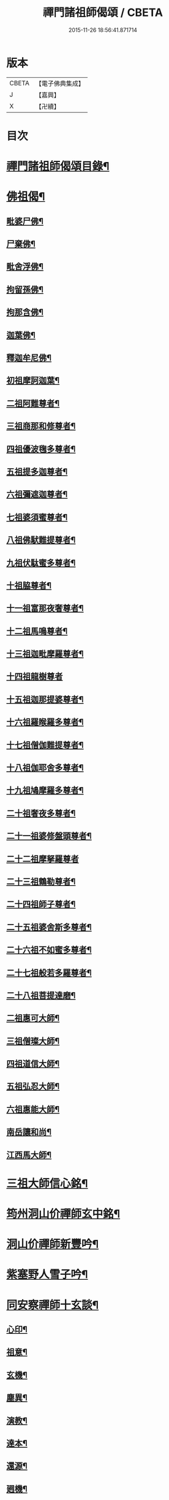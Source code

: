 #+TITLE: 禪門諸祖師偈頌 / CBETA
#+DATE: 2015-11-26 18:56:41.871714
* 版本
 |     CBETA|【電子佛典集成】|
 |         J|【嘉興】    |
 |         X|【卍續】    |

* 目次
* [[file:KR6q0247_001.txt::001-0720a2][禪門諸祖師偈頌目錄¶]]
* [[file:KR6q0247_001.txt::0720c17][佛祖偈¶]]
** [[file:KR6q0247_001.txt::0720c18][毗婆尸佛¶]]
** [[file:KR6q0247_001.txt::0721a4][尸棄佛¶]]
** [[file:KR6q0247_001.txt::0721a8][毗舍浮佛¶]]
** [[file:KR6q0247_001.txt::0721a12][拘留孫佛¶]]
** [[file:KR6q0247_001.txt::0721a16][拘那含佛¶]]
** [[file:KR6q0247_001.txt::0721a20][迦葉佛¶]]
** [[file:KR6q0247_001.txt::0721a24][釋迦牟尼佛¶]]
** [[file:KR6q0247_001.txt::0721b8][初祖摩訶迦葉¶]]
** [[file:KR6q0247_001.txt::0721b12][二祖阿難尊者¶]]
** [[file:KR6q0247_001.txt::0721b15][三祖商那和修尊者¶]]
** [[file:KR6q0247_001.txt::0721b18][四祖優波毱多尊者¶]]
** [[file:KR6q0247_001.txt::0721b21][五祖提多迦尊者¶]]
** [[file:KR6q0247_001.txt::0721b24][六祖彌遮迦尊者¶]]
** [[file:KR6q0247_001.txt::0721c3][七祖婆須蜜尊者¶]]
** [[file:KR6q0247_001.txt::0721c6][八祖佛䭾難提尊者¶]]
** [[file:KR6q0247_001.txt::0721c9][九祖伏駄蜜多尊者¶]]
** [[file:KR6q0247_001.txt::0721c12][十祖脇尊者¶]]
** [[file:KR6q0247_001.txt::0721c15][十一祖富那夜奢尊者¶]]
** [[file:KR6q0247_001.txt::0721c19][十二祖馬鳴尊者¶]]
** [[file:KR6q0247_001.txt::0721c22][十三祖迦毗摩羅尊者¶]]
** [[file:KR6q0247_001.txt::0721c24][十四祖龍樹尊者]]
** [[file:KR6q0247_001.txt::0722a4][十五祖迦那提婆尊者¶]]
** [[file:KR6q0247_001.txt::0722a7][十六祖羅睺羅多尊者¶]]
** [[file:KR6q0247_001.txt::0722a10][十七祖僧伽難提尊者¶]]
** [[file:KR6q0247_001.txt::0722a13][十八祖伽耶舍多尊者¶]]
** [[file:KR6q0247_001.txt::0722a16][十九祖鳩摩羅多尊者¶]]
** [[file:KR6q0247_001.txt::0722a19][二十祖奢夜多尊者¶]]
** [[file:KR6q0247_001.txt::0722a22][二十一祖婆修盤頭尊者¶]]
** [[file:KR6q0247_001.txt::0722a24][二十二祖摩拏羅尊者]]
** [[file:KR6q0247_001.txt::0722b4][二十三祖鶴勒尊者¶]]
** [[file:KR6q0247_001.txt::0722b7][二十四祖師子尊者¶]]
** [[file:KR6q0247_001.txt::0722b10][二十五祖婆舍斯多尊者¶]]
** [[file:KR6q0247_001.txt::0722b13][二十六祖不如蜜多尊者¶]]
** [[file:KR6q0247_001.txt::0722b16][二十七祖般若多羅尊者¶]]
** [[file:KR6q0247_001.txt::0722b19][二十八祖菩提達磨¶]]
** [[file:KR6q0247_001.txt::0722b23][二祖惠可大師¶]]
** [[file:KR6q0247_001.txt::0722c2][三祖僧璨大師¶]]
** [[file:KR6q0247_001.txt::0722c5][四祖道信大師¶]]
** [[file:KR6q0247_001.txt::0722c8][五祖弘忍大師¶]]
** [[file:KR6q0247_001.txt::0722c11][六祖惠能大師¶]]
** [[file:KR6q0247_001.txt::0722c14][南岳讓和尚¶]]
** [[file:KR6q0247_001.txt::0722c16][江西馬大師¶]]
* [[file:KR6q0247_001.txt::0722c18][三祖大師信心銘¶]]
* [[file:KR6q0247_001.txt::0723b8][筠州洞山价禪師玄中銘¶]]
* [[file:KR6q0247_001.txt::0723c13][洞山价禪師新豐吟¶]]
* [[file:KR6q0247_001.txt::0724a8][紫塞野人雪子吟¶]]
* [[file:KR6q0247_001.txt::0724b23][同安察禪師十玄談¶]]
** [[file:KR6q0247_001.txt::0724b24][心印¶]]
** [[file:KR6q0247_001.txt::0724c7][祖意¶]]
** [[file:KR6q0247_001.txt::0724c15][玄機¶]]
** [[file:KR6q0247_001.txt::0724c21][塵異¶]]
** [[file:KR6q0247_001.txt::0725a3][演教¶]]
** [[file:KR6q0247_001.txt::0725a10][達本¶]]
** [[file:KR6q0247_001.txt::0725a16][還源¶]]
** [[file:KR6q0247_001.txt::0725a23][𢌞機¶]]
** [[file:KR6q0247_001.txt::0725b6][轉位¶]]
** [[file:KR6q0247_001.txt::0725b13][一色¶]]
* [[file:KR6q0247_001.txt::0725b19][察禪師搜玄吟¶]]
* [[file:KR6q0247_001.txt::0725c15][密禪師坐禪銘¶]]
* [[file:KR6q0247_001.txt::0726a6][漳州羅漢和尚明道頌¶]]
* [[file:KR6q0247_001.txt::0726a17][誌公和尚十二時歌¶]]
* [[file:KR6q0247_001.txt::0726c6][龍牙和尚偈頌南嶽　齊己　序¶]]
* [[file:KR6q0247_001.txt::0729a22][法燈禪師擬寒山¶]]
* [[file:KR6q0247_001.txt::0729b19][洞山五位頌¶]]
* [[file:KR6q0247_001.txt::0729c6][洞山五王子頌¶]]
** [[file:KR6q0247_001.txt::0729c7][誕生¶]]
** [[file:KR6q0247_001.txt::0729c11][朝生¶]]
** [[file:KR6q0247_001.txt::0729c15][末生¶]]
** [[file:KR6q0247_001.txt::0729c19][化生¶]]
** [[file:KR6q0247_001.txt::0729c23][內生¶]]
* [[file:KR6q0247_001.txt::0730a7][通明因緣四則¶]]
* [[file:KR6q0247_001.txt::0730c14][高城和尚歌¶]]
* [[file:KR6q0247_001.txt::0731a16][趙州和尚十二時歌¶]]
* [[file:KR6q0247_001.txt::0731c5][永嘉真覺大師證道歌¶]]
* [[file:KR6q0247_001.txt::0732c24][杯度禪師一鉢歌]]
* [[file:KR6q0247_001.txt::0733c4][佛眼三自省¶]]
* [[file:KR6q0247_001.txt::0733c11][溈山大圓禪師警䇿¶]]
* [[file:KR6q0247_001.txt::0734c24][釋迦如來成道記唐太原王勃　撰]]
* [[file:KR6q0247_001.txt::0736b12][永安僧堂記無盡居士　述¶]]
* [[file:KR6q0247_001.txt::0737a5][臨濟正宗記¶]]
* [[file:KR6q0247_001.txt::0737c10][圜悟禪師送大慧住庵¶]]
* [[file:KR6q0247_001.txt::0738a15][志公藥方¶]]
* [[file:KR6q0247_001.txt::0738b7][國師對御¶]]
* [[file:KR6q0247_001.txt::0738b15][天台大靜禪師坐禪銘¶]]
* [[file:KR6q0247_001.txt::0738b22][坐禪除睡呪¶]]
* [[file:KR6q0247_001.txt::0738b24][唐禪月大師大隱四字龜鑑¶]]
* [[file:KR6q0247_001.txt::0738c7][佛印禪師降魔表¶]]
* [[file:KR6q0247_001.txt::0739a9][慈受禪師小參警眾¶]]
* [[file:KR6q0247_001.txt::0739b9][古德垂訓¶]]
* [[file:KR6q0247_001.txt::0739b16][仰山飯阮中大　撰¶]]
* [[file:KR6q0247_001.txt::0739c12][保寧勇師示看經¶]]
* [[file:KR6q0247_002.txt::002-0740a5][禪月大師山居詩]]
** [[file:KR6q0247_002.txt::002-0740a6][禪月大師山居詩序¶]]
** [[file:KR6q0247_002.txt::002-0740a11][第一¶]]
** [[file:KR6q0247_002.txt::002-0740a15][第二¶]]
** [[file:KR6q0247_002.txt::002-0740a19][第三¶]]
** [[file:KR6q0247_002.txt::002-0740a22][第四]]
** [[file:KR6q0247_002.txt::0740b5][第五¶]]
** [[file:KR6q0247_002.txt::0740b9][第六¶]]
** [[file:KR6q0247_002.txt::0740b13][第七¶]]
** [[file:KR6q0247_002.txt::0740b17][第八¶]]
** [[file:KR6q0247_002.txt::0740b21][第九¶]]
** [[file:KR6q0247_002.txt::0740b24][第十]]
** [[file:KR6q0247_002.txt::0740c5][第十一¶]]
** [[file:KR6q0247_002.txt::0740c9][第十二¶]]
** [[file:KR6q0247_002.txt::0740c13][第十三¶]]
** [[file:KR6q0247_002.txt::0740c17][第十四¶]]
** [[file:KR6q0247_002.txt::0740c21][第十五¶]]
** [[file:KR6q0247_002.txt::0741a2][第十六¶]]
** [[file:KR6q0247_002.txt::0741a6][第十七¶]]
** [[file:KR6q0247_002.txt::0741a10][第十八¶]]
** [[file:KR6q0247_002.txt::0741a14][第十九¶]]
** [[file:KR6q0247_002.txt::0741a18][第二十¶]]
** [[file:KR6q0247_002.txt::0741a23][第二十一¶]]
** [[file:KR6q0247_002.txt::0741b3][第二十二¶]]
** [[file:KR6q0247_002.txt::0741b7][第二十三¶]]
** [[file:KR6q0247_002.txt::0741b11][第二十四¶]]
* [[file:KR6q0247_002.txt::0741b15][誌公和尚十四科頌¶]]
** [[file:KR6q0247_002.txt::0741b16][菩提煩惱不二¶]]
** [[file:KR6q0247_002.txt::0741b22][持犯不二¶]]
** [[file:KR6q0247_002.txt::0741c5][佛與眾在不二¶]]
** [[file:KR6q0247_002.txt::0741c10][事理不二¶]]
** [[file:KR6q0247_002.txt::0741c16][靜亂不二¶]]
** [[file:KR6q0247_002.txt::0741c22][善惡不二¶]]
** [[file:KR6q0247_002.txt::0742a5][色空不二¶]]
** [[file:KR6q0247_002.txt::0742a12][生死不二¶]]
** [[file:KR6q0247_002.txt::0742a20][斷除不二¶]]
** [[file:KR6q0247_002.txt::0742b6][真俗不二¶]]
** [[file:KR6q0247_002.txt::0742b13][解縛不二¶]]
** [[file:KR6q0247_002.txt::0742b20][境照不二¶]]
** [[file:KR6q0247_002.txt::0742c2][運用無礙¶]]
** [[file:KR6q0247_002.txt::0742c7][迷悟不二¶]]
* [[file:KR6q0247_002.txt::0742c13][騰騰和尚了元歌¶]]
* [[file:KR6q0247_002.txt::0742c21][石頭和尚艸庵歌¶]]
* [[file:KR6q0247_002.txt::0743a9][石頭和尚參同契¶]]
** [[file:KR6q0247_002.txt::0743a11][第一標題述序以示端由¶]]
** [[file:KR6q0247_002.txt::0743a13][第二方便建立不離真源¶]]
*** [[file:KR6q0247_002.txt::0743a14][第一明真源本覺不迷理¶]]
*** [[file:KR6q0247_002.txt::0743a16][第二根境無住¶]]
*** [[file:KR6q0247_002.txt::0743a18][第三色聲無礙¶]]
*** [[file:KR6q0247_002.txt::0743a20][第四四大無塵¶]]
*** [[file:KR6q0247_002.txt::0743a22][第五十二處依真建立¶]]
*** [[file:KR6q0247_002.txt::0743a24][第六不滯有無]]
*** [[file:KR6q0247_002.txt::0743b4][第七萬法無差真心獨露¶]]
** [[file:KR6q0247_002.txt::0743b6][第三明因會果方顯極談¶]]
** [[file:KR6q0247_002.txt::0743b8][第四勸進初學意在流通¶]]
* [[file:KR6q0247_002.txt::0743b11][蘇溪和尚牧護歌¶]]
* [[file:KR6q0247_002.txt::0743b23][樂普和尚浮漚歌¶]]
* [[file:KR6q0247_002.txt::0743c7][丹霞和尚翫珠吟二首¶]]
** [[file:KR6q0247_002.txt::0743c18][其二¶]]
* [[file:KR6q0247_002.txt::0744a5][道吾和尚樂道歌¶]]
* [[file:KR6q0247_002.txt::0744a18][傅大士心王銘¶]]
* [[file:KR6q0247_002.txt::0744b13][南嶽懶瓚和尚歌¶]]
* [[file:KR6q0247_002.txt::0744c8][香嚴襲燈大師智閑頌¶]]
** [[file:KR6q0247_002.txt::0744c9][授指¶]]
** [[file:KR6q0247_002.txt::0744c18][最後語¶]]
** [[file:KR6q0247_002.txt::0744c22][暢玄與崔大夫¶]]
** [[file:KR6q0247_002.txt::0744c24][達道場與城陰行者]]
** [[file:KR6q0247_002.txt::0745a4][與薛判官¶]]
** [[file:KR6q0247_002.txt::0745a8][與臨濡縣行者¶]]
** [[file:KR6q0247_002.txt::0745a11][顯旨¶]]
** [[file:KR6q0247_002.txt::0745a14][三句後意¶]]
** [[file:KR6q0247_002.txt::0745a16][答鄭郎中問¶]]
** [[file:KR6q0247_002.txt::0745a20][譚道¶]]
** [[file:KR6q0247_002.txt::0745a22][與學人玄機¶]]
** [[file:KR6q0247_002.txt::0745a24][明道]]
** [[file:KR6q0247_002.txt::0745b3][玄旨¶]]
** [[file:KR6q0247_002.txt::0745b5][與鄧州行者¶]]
** [[file:KR6q0247_002.txt::0745b8][三跳後¶]]
** [[file:KR6q0247_002.txt::0745b10][上根¶]]
** [[file:KR6q0247_002.txt::0745b13][破法身見¶]]
** [[file:KR6q0247_002.txt::0745b16][獨脚¶]]
* [[file:KR6q0247_002.txt::0745b19][南嶽惟勁禪師覺地頌一首¶]]
* [[file:KR6q0247_002.txt::0745c24][僧亡名息心銘¶]]
* [[file:KR6q0247_002.txt::0746a18][雲頂山德敷禪師詩¶]]
** [[file:KR6q0247_002.txt::0746a19][語默難測¶]]
** [[file:KR6q0247_002.txt::0746a23][祖教逈異¶]]
** [[file:KR6q0247_002.txt::0746b3][學難得妙¶]]
** [[file:KR6q0247_002.txt::0746b7][祇對不得¶]]
** [[file:KR6q0247_002.txt::0746b11][事無指的¶]]
** [[file:KR6q0247_002.txt::0746b15][自樂僻執¶]]
** [[file:KR6q0247_002.txt::0746b19][須知起倒¶]]
** [[file:KR6q0247_002.txt::0746b23][言行相扶¶]]
** [[file:KR6q0247_002.txt::0746c3][一句子玄¶]]
** [[file:KR6q0247_002.txt::0746c7][古今大意¶]]
* [[file:KR6q0247_002.txt::0746c11][歸宗至真禪師智常頌一首¶]]
* [[file:KR6q0247_002.txt::0746c18][筠州九峯詮和尚山居詩¶]]
** [[file:KR6q0247_002.txt::0746c19][第一¶]]
** [[file:KR6q0247_002.txt::0746c22][第二¶]]
** [[file:KR6q0247_002.txt::0746c24][第三]]
** [[file:KR6q0247_002.txt::0747a4][第四¶]]
** [[file:KR6q0247_002.txt::0747a7][第五¶]]
** [[file:KR6q0247_002.txt::0747a10][第六¶]]
** [[file:KR6q0247_002.txt::0747a13][第七¶]]
** [[file:KR6q0247_002.txt::0747a16][第八¶]]
** [[file:KR6q0247_002.txt::0747a19][第九¶]]
** [[file:KR6q0247_002.txt::0747a22][第十¶]]
** [[file:KR6q0247_002.txt::0747a24][第十一]]
** [[file:KR6q0247_002.txt::0747b4][第十二¶]]
** [[file:KR6q0247_002.txt::0747b7][第十三¶]]
** [[file:KR6q0247_002.txt::0747b10][第十四¶]]
** [[file:KR6q0247_002.txt::0747b13][第十五¶]]
** [[file:KR6q0247_002.txt::0747b16][第十六¶]]
** [[file:KR6q0247_002.txt::0747b19][第十七¶]]
** [[file:KR6q0247_002.txt::0747b23][第十八¶]]
** [[file:KR6q0247_002.txt::0747c3][第十九¶]]
** [[file:KR6q0247_002.txt::0747c7][第二十¶]]
** [[file:KR6q0247_002.txt::0747c11][第二十一¶]]
** [[file:KR6q0247_002.txt::0747c15][第二十二¶]]
* [[file:KR6q0247_002.txt::0747c19][傅大士四相頌¶]]
** [[file:KR6q0247_002.txt::0747c20][生¶]]
** [[file:KR6q0247_002.txt::0747c23][老¶]]
** [[file:KR6q0247_002.txt::0748a2][病¶]]
** [[file:KR6q0247_002.txt::0748a5][死¶]]
* [[file:KR6q0247_002.txt::0748a8][撫州永安法堂記無盡居士　撰¶]]
* [[file:KR6q0247_002.txt::0748c2][華藏無盡燈記長蘆真歇了禪師作¶]]
* [[file:KR6q0247_002.txt::0749a8][佛燈明禪師燈記¶]]
* [[file:KR6q0247_002.txt::0749b5][長明燈序高邁　作¶]]
* [[file:KR6q0247_002.txt::0749c8][尊僧篇明教嵩和尚　作¶]]
* [[file:KR6q0247_002.txt::0750a14][雲峯悅和尚小參¶]]
* [[file:KR6q0247_002.txt::0750b9][南岳省行堂記超然居士趙令矜作¶]]
* [[file:KR6q0247_002.txt::0750c4][怡山然禪師發願文¶]]
* [[file:KR6q0247_002.txt::0751a6][月林觀和尚體道銘¶]]
* [[file:KR6q0247_002.txt::0751a18][白楊順和尚垂誡¶]]
** [[file:KR6q0247_002.txt::0751a24][早辰下床念偈呪¶]]
** [[file:KR6q0247_002.txt::0751b3][洗手面呪¶]]
** [[file:KR6q0247_002.txt::0751b5][披袈裟念偈呪¶]]
** [[file:KR6q0247_002.txt::0751b8][入堂偈¶]]
** [[file:KR6q0247_002.txt::0751b10][登床偈¶]]
** [[file:KR6q0247_002.txt::0751b13][下鉢偈¶]]
** [[file:KR6q0247_002.txt::0751b15][聞鎚偈¶]]
** [[file:KR6q0247_002.txt::0751b17][展鉢偈¶]]
** [[file:KR6q0247_002.txt::0751b20][施食偈¶]]
** [[file:KR6q0247_002.txt::0751b23][折水偈¶]]
** [[file:KR6q0247_002.txt::0751c4][入浴淨身呪¶]]
** [[file:KR6q0247_002.txt::0751c6][去穢呪¶]]
** [[file:KR6q0247_002.txt::0751c8][登淨呪¶]]
** [[file:KR6q0247_002.txt::0751c10][洗淨偈¶]]
** [[file:KR6q0247_002.txt::0751c12][聞鍾聲偈¶]]
** [[file:KR6q0247_002.txt::0751c15][一切處一切時常發願云¶]]
* [[file:KR6q0247_002.txt::0751c18][慈受禪師示眾箴規¶]]
* [[file:KR6q0247_002.txt::0752c4][佛心和尚坐禪銘¶]]
* [[file:KR6q0247_002.txt::0752c22][慈恩大師出家葴¶]]
* [[file:KR6q0247_002.txt::0753a16][禪月大師戒童行¶]]
* [[file:KR6q0247_002.txt::0753b9][仁宗皇帝讚僧¶]]
* [[file:KR6q0247_002.txt::0753b13][永明壽禪師垂誡¶]]
* [[file:KR6q0247_002.txt::0753c16][枯禪辭住鼓山¶]]
** [[file:KR6q0247_002.txt::0753c21][胡尚書和再請¶]]
* [[file:KR6q0247_002.txt::0754a2][洞山辭親書¶]]
** [[file:KR6q0247_002.txt::0754a23][後書¶]]
** [[file:KR6q0247_002.txt::0754b10][娘回書¶]]
* [[file:KR6q0247_002.txt::0754b20][梁山廓庵則和尚十牛頌¶]]
** [[file:KR6q0247_002.txt::0754b21][尋牛¶]]
** [[file:KR6q0247_002.txt::0754c2][見迹¶]]
** [[file:KR6q0247_002.txt::0754c7][見牛¶]]
** [[file:KR6q0247_002.txt::0754c12][得牛¶]]
** [[file:KR6q0247_002.txt::0754c17][牧牛¶]]
** [[file:KR6q0247_002.txt::0754c22][騎牛¶]]
** [[file:KR6q0247_002.txt::0755a3][忘牛¶]]
** [[file:KR6q0247_002.txt::0755a8][人牛不見¶]]
** [[file:KR6q0247_002.txt::0755a13][返本還源¶]]
** [[file:KR6q0247_002.txt::0755a18][入廛垂手¶]]
* [[file:KR6q0247_002.txt::0755a23][自得腪和尚六牛圖¶]]
* [[file:KR6q0247_002.txt::0755b23][月窟訓童行¶]]
* [[file:KR6q0247_002.txt::0755c18][雪竇明覺禪師方丈銘¶]]
* [[file:KR6q0247_002.txt::0756a15][義淨三藏誡看經¶]]
* [[file:KR6q0247_002.txt::0756a19][唐太宗題白馬寺¶]]
* [[file:KR6q0247_002.txt::0756a23][洞山息世譏¶]]
* [[file:KR6q0247_002.txt::0756b3][五家宗派括¶]]
** [[file:KR6q0247_002.txt::0756b4][臨濟宗¶]]
** [[file:KR6q0247_002.txt::0756b7][溈仰宗¶]]
** [[file:KR6q0247_002.txt::0756b10][雲門宗¶]]
** [[file:KR6q0247_002.txt::0756b13][曹洞宗¶]]
** [[file:KR6q0247_002.txt::0756b16][法眼宗¶]]
* [[file:KR6q0247_002.txt::0756b19][八溢聖解脫門¶]]
* [[file:KR6q0247_002.txt::0756c2][陳賢良書¶]]
* [[file:KR6q0247_002.txt::0757b2][范文正公勉圓悟禪師行脚¶]]
* [[file:KR6q0247_002.txt::0757b17][高庵悟和尚勸安老僧文¶]]
* [[file:KR6q0247_002.txt::0757c13][達磨師真性頌¶]]
* [[file:KR6q0247_002.txt::0757c22][天人禮枯骨慈受　述¶]]
* [[file:KR6q0247_002.txt::0757c24][餓鬼鞭尸]]
* [[file:KR6q0247_002.txt::0758a4][沙門破二見¶]]
* 卷
** [[file:KR6q0247_001.txt][禪門諸祖師偈頌 1]]
** [[file:KR6q0247_002.txt][禪門諸祖師偈頌 2]]
